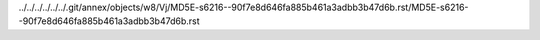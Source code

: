 ../../../../../../.git/annex/objects/w8/Vj/MD5E-s6216--90f7e8d646fa885b461a3adbb3b47d6b.rst/MD5E-s6216--90f7e8d646fa885b461a3adbb3b47d6b.rst